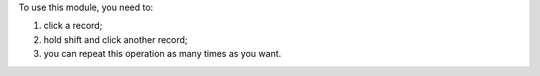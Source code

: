 To use this module, you need to:

#. click a record;
#. hold shift and click another record;
#. you can repeat this operation as many times as you want.
